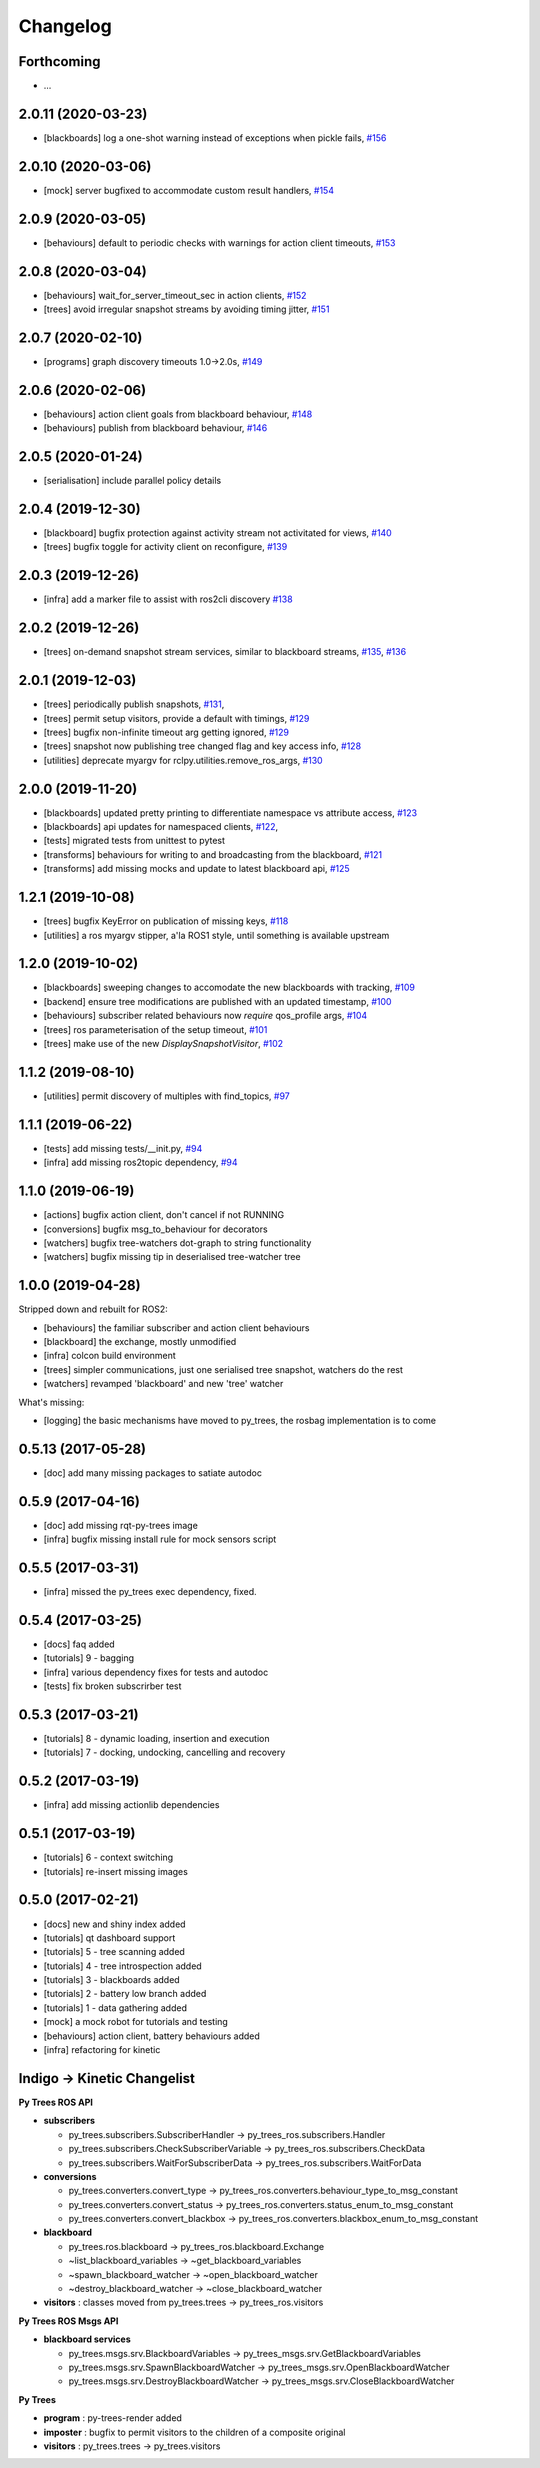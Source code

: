 =========
Changelog
=========

Forthcoming
-----------
* ...

2.0.11 (2020-03-23)
-------------------
* [blackboards] log a one-shot warning instead of exceptions when pickle fails, `#156 <https://github.com/splintered-reality/py_trees_ros/pull/156>`_

2.0.10 (2020-03-06)
-------------------
* [mock] server bugfixed to accommodate custom result handlers, `#154 <https://github.com/splintered-reality/py_trees_ros/pull/154>`_

2.0.9 (2020-03-05)
------------------
* [behaviours] default to periodic checks with warnings for action client timeouts, `#153 <https://github.com/splintered-reality/py_trees_ros/pull/153>`_

2.0.8 (2020-03-04)
------------------
* [behaviours] wait_for_server_timeout_sec in action clients, `#152 <https://github.com/splintered-reality/py_trees_ros/pull/152>`_
* [trees] avoid irregular snapshot streams by avoiding timing jitter, `#151 <https://github.com/splintered-reality/py_trees_ros/pull/151>`_

2.0.7 (2020-02-10)
------------------
* [programs] graph discovery timeouts 1.0->2.0s, `#149 <https://github.com/splintered-reality/py_trees_ros/pull/149>`_

2.0.6 (2020-02-06)
------------------
* [behaviours] action client goals from blackboard behaviour, `#148 <https://github.com/splintered-reality/py_trees_ros/pull/148>`_
* [behaviours] publish from blackboard behaviour, `#146 <https://github.com/splintered-reality/py_trees_ros/pull/146>`_

2.0.5 (2020-01-24)
------------------
* [serialisation] include parallel policy details

2.0.4 (2019-12-30)
------------------
* [blackboard] bugfix protection against activity stream not activitated for views, `#140 <https://github.com/splintered-reality/py_trees_ros/pull/140>`_
* [trees] bugfix toggle for activity client on reconfigure, `#139 <https://github.com/splintered-reality/py_trees_ros/pull/139>`_

2.0.3 (2019-12-26)
------------------
* [infra] add a marker file to assist with ros2cli discovery `#138 <https://github.com/splintered-reality/py_trees_ros/pull/138>`_

2.0.2 (2019-12-26)
------------------
* [trees] on-demand snapshot stream services, similar to blackboard streams, `#135 <https://github.com/splintered-reality/py_trees_ros/pull/135>`_, `#136 <https://github.com/splintered-reality/py_trees_ros/pull/136>`_

2.0.1 (2019-12-03)
------------------
* [trees] periodically publish snapshots, `#131 <https://github.com/splintered-reality/py_trees_ros/pull/131>`_,
* [trees] permit setup visitors, provide a default with timings, `#129 <https://github.com/splintered-reality/py_trees_ros/pull/129>`_
* [trees] bugfix non-infinite timeout arg getting ignored, `#129 <https://github.com/splintered-reality/py_trees_ros/pull/129>`_
* [trees] snapshot now publishing tree changed flag and key access info, `#128 <https://github.com/splintered-reality/py_trees_ros/pull/128>`_
* [utilities] deprecate myargv for rclpy.utilities.remove_ros_args, `#130 <https://github.com/splintered-reality/py_trees_ros/pull/130>`_

2.0.0 (2019-11-20)
------------------
* [blackboards] updated pretty printing to differentiate namespace vs attribute access, `#123 <https://github.com/splintered-reality/py_trees_ros/pull/123>`_
* [blackboards] api updates for namespaced clients, `#122 <https://github.com/splintered-reality/py_trees_ros/pull/122>`_,
* [tests] migrated tests from unittest to pytest
* [transforms] behaviours for writing to and broadcasting from the blackboard, `#121 <https://github.com/splintered-reality/py_trees_ros/pull/121>`_
* [transforms] add missing mocks and update to latest blackboard api, `#125 <https://github.com/splintered-reality/py_trees_ros/pull/125>`_

1.2.1 (2019-10-08)
------------------
* [trees] bugfix KeyError on publication of missing keys, `#118 <https://github.com/splintered-reality/py_trees_ros/pull/118>`_
* [utilities] a ros myargv stipper, a'la ROS1 style, until something is available upstream

1.2.0 (2019-10-02)
------------------
* [blackboards] sweeping changes to accomodate the new blackboards with tracking, `#109 <https://github.com/splintered-reality/py_trees_ros/pull/109>`_
* [backend] ensure tree modifications are published with an updated timestamp, `#100 <https://github.com/splintered-reality/py_trees_ros/pull/100>`_
* [behaviours] subscriber related behaviours now *require* qos_profile args, `#104 <https://github.com/splintered-reality/py_trees_ros/pull/104>`_
* [trees] ros parameterisation of the setup timeout, `#101 <https://github.com/splintered-reality/py_trees_ros/pull/101>`_
* [trees] make use of the new `DisplaySnapshotVisitor`, `#102 <https://github.com/splintered-reality/py_trees_ros/pull/102>`_

1.1.2 (2019-08-10)
------------------
* [utilities] permit discovery of multiples with find_topics, `#97 <https://github.com/splintered-reality/py_trees_ros/pull/97>`_

1.1.1 (2019-06-22)
------------------
* [tests] add missing tests/__init.py,  `#94 <https://github.com/splintered-reality/py_trees_ros/pull/94>`_
* [infra] add missing ros2topic dependency,  `#94 <https://github.com/splintered-reality/py_trees_ros/pull/94>`_

1.1.0 (2019-06-19)
------------------

* [actions] bugfix action client, don't cancel if not RUNNING
* [conversions] bugfix msg_to_behaviour for decorators
* [watchers] bugfix tree-watchers dot-graph to string functionality
* [watchers] bugfix missing tip in deserialised tree-watcher tree

1.0.0 (2019-04-28)
------------------

Stripped down and rebuilt for ROS2:

* [behaviours] the familiar subscriber and action client behaviours
* [blackboard] the exchange, mostly unmodified
* [infra] colcon build environment
* [trees] simpler communications, just one serialised tree snapshot, watchers do the rest
* [watchers] revamped 'blackboard' and new 'tree' watcher

What's missing:

* [logging] the basic mechanisms have moved to py_trees, the rosbag implementation is to come

0.5.13 (2017-05-28)
-------------------
* [doc] add many missing packages to satiate autodoc

0.5.9 (2017-04-16)
------------------
* [doc] add missing rqt-py-trees image
* [infra] bugfix missing install rule for mock sensors script

0.5.5 (2017-03-31)
------------------
* [infra] missed the py_trees exec dependency, fixed.

0.5.4 (2017-03-25)
------------------
* [docs] faq added
* [tutorials] 9 - bagging
* [infra] various dependency fixes for tests and autodoc
* [tests] fix broken subscrirber test

0.5.3 (2017-03-21)
------------------
* [tutorials] 8 - dynamic loading, insertion and execution
* [tutorials] 7 - docking, undocking, cancelling and recovery

0.5.2 (2017-03-19)
------------------
* [infra] add missing actionlib dependencies

0.5.1 (2017-03-19)
------------------
* [tutorials] 6 - context switching
* [tutorials] re-insert missing images

0.5.0 (2017-02-21)
------------------
* [docs] new and shiny index added
* [tutorials] qt dashboard support
* [tutorials] 5 - tree scanning added
* [tutorials] 4 - tree introspection added
* [tutorials] 3 - blackboards added
* [tutorials] 2 - battery low branch added
* [tutorials] 1 - data gathering added
* [mock] a mock robot for tutorials and testing
* [behaviours] action client, battery behaviours added
* [infra] refactoring for kinetic

Indigo -> Kinetic Changelist
----------------------------

**Py Trees ROS API**

* **subscribers**

  * py_trees.subscribers.SubscriberHandler -> py_trees_ros.subscribers.Handler
  * py_trees.subscribers.CheckSubscriberVariable -> py_trees_ros.subscribers.CheckData
  * py_trees.subscribers.WaitForSubscriberData -> py_trees_ros.subscribers.WaitForData
* **conversions**

  * py_trees.converters.convert_type -> py_trees_ros.converters.behaviour_type_to_msg_constant
  * py_trees.converters.convert_status -> py_trees_ros.converters.status_enum_to_msg_constant
  * py_trees.converters.convert_blackbox -> py_trees_ros.converters.blackbox_enum_to_msg_constant
* **blackboard**

  * py_trees.ros.blackboard -> py_trees_ros.blackboard.Exchange
  * ~list_blackboard_variables -> ~get_blackboard_variables
  * ~spawn_blackboard_watcher -> ~open_blackboard_watcher
  * ~destroy_blackboard_watcher -> ~close_blackboard_watcher
* **visitors** : classes moved from py_trees.trees -> py_trees_ros.visitors

**Py Trees ROS Msgs API**

* **blackboard services**

  * py_trees.msgs.srv.BlackboardVariables -> py_trees_msgs.srv.GetBlackboardVariables
  * py_trees.msgs.srv.SpawnBlackboardWatcher -> py_trees_msgs.srv.OpenBlackboardWatcher
  * py_trees.msgs.srv.DestroyBlackboardWatcher -> py_trees_msgs.srv.CloseBlackboardWatcher

**Py Trees**

* **program** : py-trees-render added
* **imposter** : bugfix to permit visitors to the children of a composite original
* **visitors** : py_trees.trees -> py_trees.visitors
